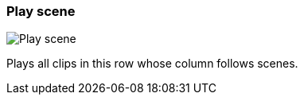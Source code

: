 ifdef::pdf-theme[[[row-cell-play-scene,Play scene]]]
ifndef::pdf-theme[[[row-cell-play-scene,Play scene image:generated/screenshots/elements/row-cell/play-scene.png[width=50]]]]
=== Play scene

image:generated/screenshots/elements/row-cell/play-scene.png[Play scene, role="related thumb right"]

Plays all clips in this row whose column follows scenes.

